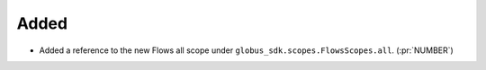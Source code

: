 
Added
~~~~~

-   Added a reference to the new Flows all scope under
    ``globus_sdk.scopes.FlowsScopes.all``. (:pr:`NUMBER`)
